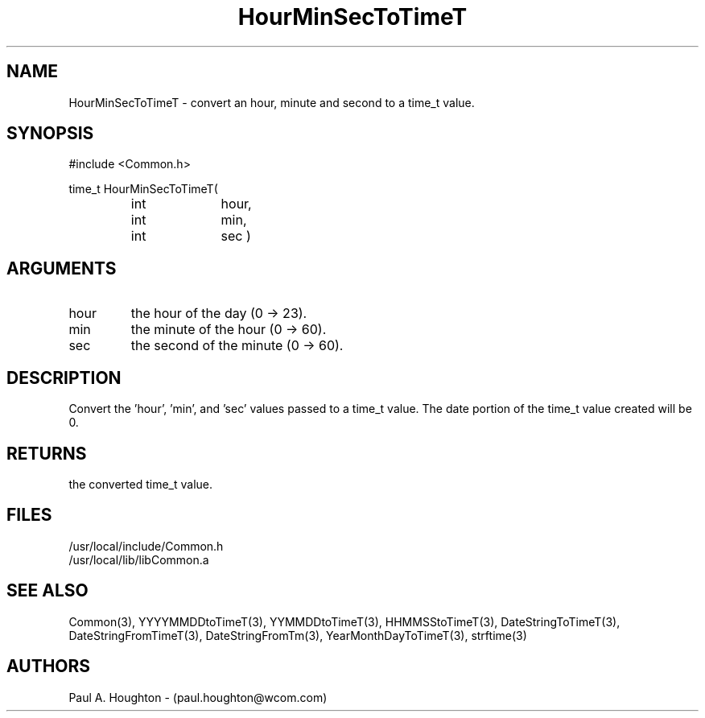 .\"
.\" File:      HourMinSecToTimeT.3
.\" Project:   Common
.\" Desc:        
.\"
.\"     Man page for HourMinSecToTimeT
.\"
.\" Author:      Paul A. Houghton - (paul.houghton@wcom.com)
.\" Created:     05/07/97 03:56
.\"
.\" Revision History: (See end of file for Revision Log)
.\"
.\"  Last Mod By:    $Author$
.\"  Last Mod:       $Date$
.\"  Version:        $Revision$
.\"
.\" $Id$
.\"
.TH HourMinSecToTimeT 3  "05/07/97 03:56 (Dist)"
.SH NAME
HourMinSecToTimeT \- convert an hour, minute and second to a time_t value.
.SH SYNOPSIS
#include <Common.h>
.LP
time_t HourMinSecToTimeT(
.PD 0
.RS
.TP 10
int
hour,
.TP 10
int
min,
.TP 10
int
sec )
.PD
.RE
.SH ARGUMENTS
.TP
hour
the hour of the day (0 -> 23).
.TP
min
the minute of the hour (0 -> 60).
.TP
sec
the second of the minute (0 -> 60).
.SH DESCRIPTION
Convert the 'hour', 'min', and 'sec' values passed to a time_t
value. The date portion of the time_t value created will be 0.
.SH RETURNS
the converted time_t value.
.SH FILES
.PD 0
/usr/local/include/Common.h
.LP
/usr/local/lib/libCommon.a
.PD
.SH "SEE ALSO"
Common(3), YYYYMMDDtoTimeT(3), YYMMDDtoTimeT(3),
HHMMSStoTimeT(3), DateStringToTimeT(3), DateStringFromTimeT(3),
DateStringFromTm(3), YearMonthDayToTimeT(3),
strftime(3)
.SH AUTHORS
Paul A. Houghton - (paul.houghton@wcom.com)

.\"
.\" Revision Log:
.\"
.\" $Log$
.\"
